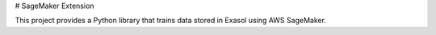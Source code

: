 # SageMaker Extension

This project provides a Python library that trains data stored in Exasol using AWS SageMaker.